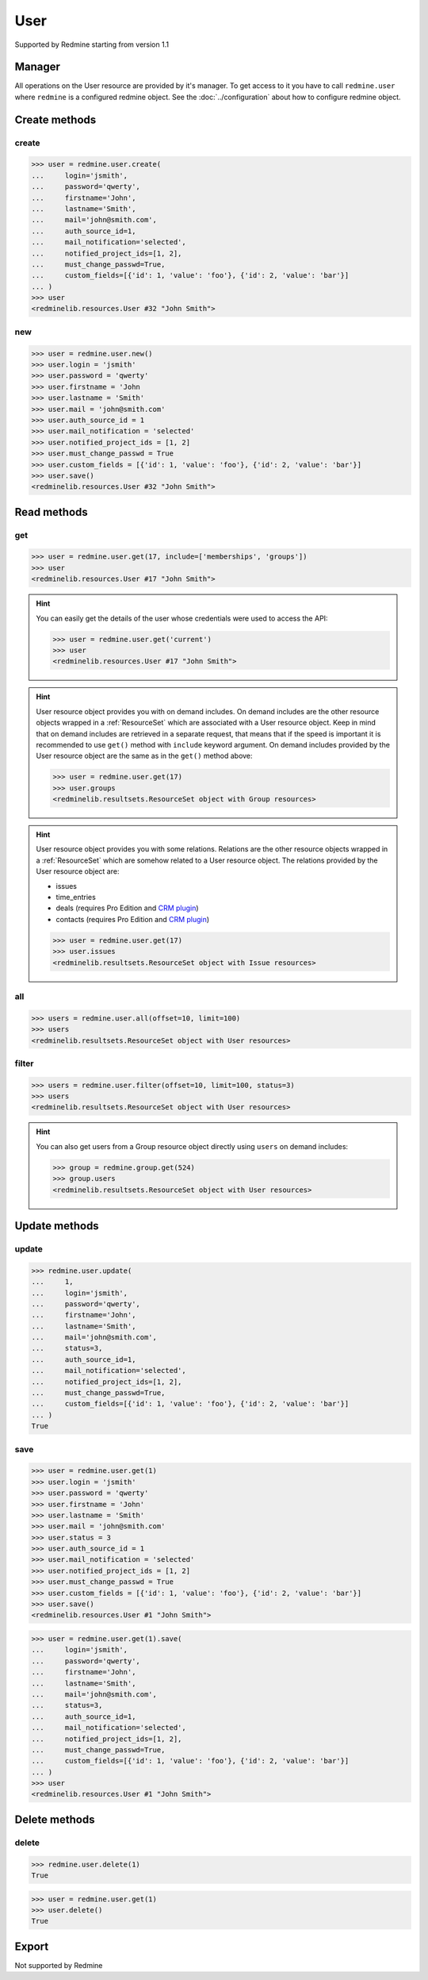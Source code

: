 User
====

Supported by Redmine starting from version 1.1

Manager
-------

All operations on the User resource are provided by it's manager. To get access
to it you have to call ``redmine.user`` where ``redmine`` is a configured redmine
object. See the :doc:`../configuration` about how to configure redmine object.

Create methods
--------------

create
++++++

.. py:method:: create(**fields)
   :module: redminelib.managers.ResourceManager
   :noindex:

   Creates new User resource with given fields and saves it to the Redmine.

   :param string login: (required). User login.
   :param string password: (optional). User password.
   :param string firstname: (required). User name.
   :param string lastname: (required). User surname.
   :param string mail: (required). User email.
   :param int auth_source_id: (optional). Authentication mode id.
   :param string mail_notification:
    .. raw:: html

       (optional). Type of mail notification, one of:

    - all
    - selected
    - only_my_events
    - only_assigned
    - only_owner
    - none

   :param list notified_project_ids: (optional). Project IDs for a "selected" mail notification type.
   :param bool must_change_passwd: (optional). Whether user must change password.
   :param bool generate_password: (optional). Whether to generate password for the user.
   :param bool send_information: (optional). Whether to send account information to the user.
   :param list custom_fields: (optional). Custom fields as [{'id': 1, 'value': 'foo'}].
   :param bool admin: (optional). Whether to give admin privileges to the user, requires Redmine >= 4.0.0.
   :return: :ref:`Resource` object

.. code-block:: python

   >>> user = redmine.user.create(
   ...     login='jsmith',
   ...     password='qwerty',
   ...     firstname='John',
   ...     lastname='Smith',
   ...     mail='john@smith.com',
   ...     auth_source_id=1,
   ...     mail_notification='selected',
   ...     notified_project_ids=[1, 2],
   ...     must_change_passwd=True,
   ...     custom_fields=[{'id': 1, 'value': 'foo'}, {'id': 2, 'value': 'bar'}]
   ... )
   >>> user
   <redminelib.resources.User #32 "John Smith">

new
+++

.. py:method:: new()
   :module: redminelib.managers.ResourceManager
   :noindex:

   Creates new empty User resource but saves it to the Redmine only when ``save()`` is called, also
   calls ``pre_create()`` and ``post_create()`` methods of the :ref:`Resource` object. Valid attributes
   are the same as for ``create()`` method above.

   :return: :ref:`Resource` object

.. code-block:: python

   >>> user = redmine.user.new()
   >>> user.login = 'jsmith'
   >>> user.password = 'qwerty'
   >>> user.firstname = 'John
   >>> user.lastname = 'Smith'
   >>> user.mail = 'john@smith.com'
   >>> user.auth_source_id = 1
   >>> user.mail_notification = 'selected'
   >>> user.notified_project_ids = [1, 2]
   >>> user.must_change_passwd = True
   >>> user.custom_fields = [{'id': 1, 'value': 'foo'}, {'id': 2, 'value': 'bar'}]
   >>> user.save()
   <redminelib.resources.User #32 "John Smith">

Read methods
------------

get
+++

.. py:method:: get(resource_id, **params)
   :module: redminelib.managers.ResourceManager
   :noindex:

   Returns single User resource from Redmine by it's id.

   :param int resource_id: (required). Id of the user.
   :param list include:
    .. raw:: html

       (optional). Fetches associated data in one call. Accepted values:

    - memberships
    - groups

   :return: :ref:`Resource` object

.. code-block:: python

   >>> user = redmine.user.get(17, include=['memberships', 'groups'])
   >>> user
   <redminelib.resources.User #17 "John Smith">

.. hint::

   You can easily get the details of the user whose credentials were used to access the API:

   .. code-block:: python

      >>> user = redmine.user.get('current')
      >>> user
      <redminelib.resources.User #17 "John Smith">

.. hint::

   User resource object provides you with on demand includes. On demand includes are the
   other resource objects wrapped in a :ref:`ResourceSet` which are associated with a User
   resource object. Keep in mind that on demand includes are retrieved in a separate request,
   that means that if the speed is important it is recommended to use ``get()`` method with
   ``include`` keyword argument. On demand includes provided by the User resource object
   are the same as in the ``get()`` method above:

   .. code-block:: python

      >>> user = redmine.user.get(17)
      >>> user.groups
      <redminelib.resultsets.ResourceSet object with Group resources>

.. hint::

   User resource object provides you with some relations. Relations are the other
   resource objects wrapped in a :ref:`ResourceSet` which are somehow related to a User
   resource object. The relations provided by the User resource object are:

   * issues
   * time_entries
   * deals (requires Pro Edition and `CRM plugin <https://www.redmineup.com/pages/plugins/crm>`_)
   * contacts (requires Pro Edition and `CRM plugin <https://www.redmineup.com/pages/plugins/crm>`_)

   .. code-block:: python

      >>> user = redmine.user.get(17)
      >>> user.issues
      <redminelib.resultsets.ResourceSet object with Issue resources>

all
+++

.. py:method:: all(**params)
   :module: redminelib.managers.ResourceManager
   :noindex:

   Returns all User resources from Redmine.

   :param int limit: (optional). How much resources to return.
   :param int offset: (optional). Starting from what resource to return the other resources.
   :return: :ref:`ResourceSet` object

.. code-block:: python

   >>> users = redmine.user.all(offset=10, limit=100)
   >>> users
   <redminelib.resultsets.ResourceSet object with User resources>

filter
++++++

.. py:method:: filter(**filters)
   :module: redminelib.managers.ResourceManager
   :noindex:

   Returns User resources that match the given lookup parameters.

   :param int status:
    .. raw:: html

       (optional). Get only users with given status. One of:

    - 0 - anonymous
    - 1 - active (default)
    - 2 - registered
    - 3 - locked

   :param string name: (optional). Filter users on their login, firstname, lastname and mail. If the
    pattern contains a space, it will also return users whose firstname match the
    first word or lastname match the second word.
   :param int group_id: (optional). Get only members of the given group.
   :param int limit: (optional). How much resources to return.
   :param int offset: (optional). Starting from what resource to return the other resources.
   :return: :ref:`ResourceSet` object

.. code-block:: python

   >>> users = redmine.user.filter(offset=10, limit=100, status=3)
   >>> users
   <redminelib.resultsets.ResourceSet object with User resources>

.. hint::

   You can also get users from a Group resource object directly using ``users`` on demand includes:

   .. code-block:: python

      >>> group = redmine.group.get(524)
      >>> group.users
      <redminelib.resultsets.ResourceSet object with User resources>

Update methods
--------------

update
++++++

.. py:method:: update(resource_id, **fields)
   :module: redminelib.managers.ResourceManager
   :noindex:

   Updates values of given fields of a User resource and saves them to the Redmine.

   :param int resource_id: (required). User id.
   :param string login: (optional). User login.
   :param string password: (optional). User password.
   :param string firstname: (optional). User name.
   :param string lastname: (optional). User surname.
   :param string mail: (optional). User email.
   :param int status:
    .. raw:: html

       (optional). User status, one of:

    - 1 - active
    - 2 - registered
    - 3 - locked

   :param int auth_source_id: (optional). Authentication mode id.
   :param string mail_notification:
    .. raw:: html

       (optional). Type of mail notification, one of:

    - all
    - selected
    - only_my_events
    - only_assigned
    - only_owner
    - none

   :param list notified_project_ids: (optional). Project IDs for a "selected" mail notification type.
   :param bool must_change_passwd: (optional). Whether user must change password.
   :param bool generate_password: (optional). Whether to generate password for the user.
   :param bool send_information: (optional). Whether to send account information to the user.
   :param list custom_fields: (optional). Custom fields as [{'id': 1, 'value': 'foo'}].
   :param bool admin: (optional). Whether to give admin privileges to the user, requires Redmine >= 4.0.0.
   :return: True

.. code-block:: python

   >>> redmine.user.update(
   ...     1,
   ...     login='jsmith',
   ...     password='qwerty',
   ...     firstname='John',
   ...     lastname='Smith',
   ...     mail='john@smith.com',
   ...     status=3,
   ...     auth_source_id=1,
   ...     mail_notification='selected',
   ...     notified_project_ids=[1, 2],
   ...     must_change_passwd=True,
   ...     custom_fields=[{'id': 1, 'value': 'foo'}, {'id': 2, 'value': 'bar'}]
   ... )
   True

save
++++

.. py:method:: save(**attrs)
   :module: redminelib.resources.User
   :noindex:

   Saves the current state of a User resource to the Redmine. Attrs that
   can be changed are the same as for ``update()`` method above.

   :return: :ref:`Resource` object

.. code-block:: python

   >>> user = redmine.user.get(1)
   >>> user.login = 'jsmith'
   >>> user.password = 'qwerty'
   >>> user.firstname = 'John'
   >>> user.lastname = 'Smith'
   >>> user.mail = 'john@smith.com'
   >>> user.status = 3
   >>> user.auth_source_id = 1
   >>> user.mail_notification = 'selected'
   >>> user.notified_project_ids = [1, 2]
   >>> user.must_change_passwd = True
   >>> user.custom_fields = [{'id': 1, 'value': 'foo'}, {'id': 2, 'value': 'bar'}]
   >>> user.save()
   <redminelib.resources.User #1 "John Smith">

.. versionadded:: 2.1.0 Alternative syntax was introduced.

.. code-block:: python

   >>> user = redmine.user.get(1).save(
   ...     login='jsmith',
   ...     password='qwerty',
   ...     firstname='John',
   ...     lastname='Smith',
   ...     mail='john@smith.com',
   ...     status=3,
   ...     auth_source_id=1,
   ...     mail_notification='selected',
   ...     notified_project_ids=[1, 2],
   ...     must_change_passwd=True,
   ...     custom_fields=[{'id': 1, 'value': 'foo'}, {'id': 2, 'value': 'bar'}]
   ... )
   >>> user
   <redminelib.resources.User #1 "John Smith">

Delete methods
--------------

delete
++++++

.. py:method:: delete(resource_id)
   :module: redminelib.managers.ResourceManager
   :noindex:

   Deletes single User resource from Redmine by it's id.

   :param int resource_id: (required). User id.
   :return: True

.. code-block:: python

   >>> redmine.user.delete(1)
   True

.. py:method:: delete()
   :module: redminelib.resources.User
   :noindex:

   Deletes current User resource object from Redmine.

   :return: True

.. code-block:: python

   >>> user = redmine.user.get(1)
   >>> user.delete()
   True

Export
------

Not supported by Redmine
